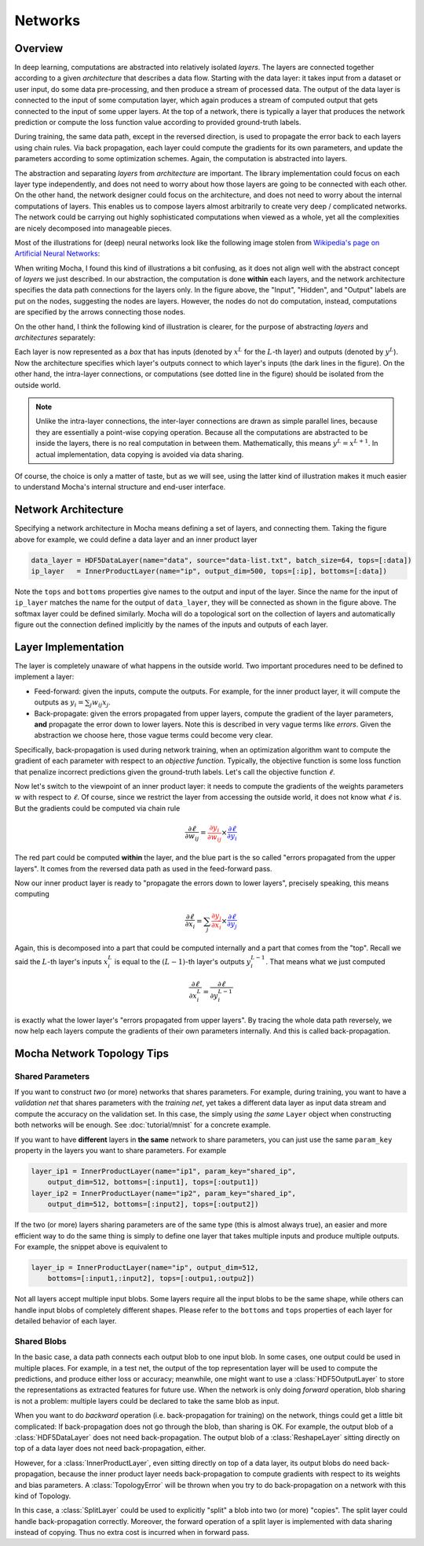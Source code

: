 Networks
========

Overview
--------

In deep learning, computations are abstracted into relatively isolated *layers*.
The layers are connected together according to a given *architecture* that
describes a data flow. Starting with the data layer: it takes input from
a dataset or user input, do some data pre-processing, and then produce a stream
of processed data. The output of the data layer is connected to the input of some computation
layer, which again produces a stream of computed output that gets connected to
the input of some upper layers. At the top of a network, there is typically
a layer that produces the network prediction or compute the loss function value
according to provided ground-truth labels.

During training, the same data path, except in the reversed direction, is used
to propagate the error back to each layers using chain rules. Via back
propagation, each layer could compute the gradients for its own parameters, and
update the parameters according to some optimization schemes. Again, the
computation is abstracted into layers.

The abstraction and separating *layers* from *architecture* are important. The
library implementation could focus on each layer type independently, and does
not need to worry about how those layers are going to be connected with each
other. On the other hand, the network designer could focus on the architecture,
and does not need to worry about the internal computations of layers. This
enables us to compose layers almost arbitrarily to create very deep
/ complicated networks. The network could be carrying out highly sophisticated
computations when viewed as a whole, yet all the complexities are nicely
decomposed into manageable pieces.

Most of the illustrations for (deep) neural networks look like the following image
stolen from `Wikipedia's page on Artificial Neural Networks
<https://en.wikipedia.org/wiki/Artificial_neural_network>`_:

.. image:: images/ANN.*

When writing Mocha, I found this kind of illustrations a bit confusing, as it
does not align well with the abstract concept of *layers* we just described. In
our abstraction, the computation is done **within** each layers, and the network
architecture specifies the data path connections for the layers only.
In the figure above, the "Input", "Hidden", and "Output" labels are put on the
nodes, suggesting the nodes are layers. However, the nodes do not do
computation, instead, computations are specified by the arrows connecting those
nodes.

On the other hand, I think the following kind of illustration is clearer, for
the purpose of abstracting *layers* and *architectures* separately:

.. image:: images/NN-view.*

Each layer is now represented as a *box* that has inputs (denoted by :math:`x^L`
for the :math:`L`-th layer) and outputs (denoted by :math:`y^L`). Now the
architecture specifies which layer's outputs connect to which layer's inputs
(the dark lines in the figure). On the other hand, the intra-layer connections,
or computations (see dotted line in the figure) should be isolated from the
outside world.

.. note::

   Unlike the intra-layer connections, the inter-layer connections are drawn as
   simple parallel lines, because they are essentially a point-wise copying
   operation. Because all the computations are abstracted to be inside the
   layers, there is no real computation in between them. Mathematically, this
   means :math:`y^L=x^{L+1}`. In actual implementation, data copying is avoided
   via data sharing.

Of course, the choice is only a matter of taste, but as we will see, using the
latter kind of illustration makes it much easier to understand Mocha's internal
structure and end-user interface.

Network Architecture
--------------------

Specifying a network architecture in Mocha means defining a set of layers, and
connecting them. Taking the figure above for example, we could define a data
layer and an inner product layer

.. code-block:: julia

   data_layer = HDF5DataLayer(name="data", source="data-list.txt", batch_size=64, tops=[:data])
   ip_layer   = InnerProductLayer(name="ip", output_dim=500, tops=[:ip], bottoms=[:data])

Note the ``tops`` and ``bottoms`` properties give names to the output and input
of the layer. Since the name for the input of ``ip_layer`` matches the name for
the output of ``data_layer``, they will be connected as shown in the figure
above. The softmax layer could be defined similarly. Mocha will do a topological
sort on the collection of layers and automatically figure out the connection
defined implicitly by the names of the inputs and outputs of each layer.

Layer Implementation
--------------------

The layer is completely unaware of what happens in the outside world. Two
important procedures need to be defined to implement a layer:

* Feed-forward: given the inputs, compute the outputs. For example, for the
  inner product layer, it will compute the outputs as :math:`y_i = \sum_j
  w_{ij}x_j`.
* Back-propagate: given the errors propagated from upper layers, compute the
  gradient of the layer parameters, **and** propagate the error
  down to lower layers. Note this is described in very vague terms like
  *errors*. Given the abstraction we choose here, those vague terms could become
  very clear.

Specifically, back-propagation is used during network training, when an
optimization algorithm want to compute the gradient of each parameter with
respect to an *objective function*. Typically, the objective function is some
loss function that penalize incorrect predictions given the ground-truth labels.
Let's call the objective function :math:`\ell`.

Now let's switch to the viewpoint of an inner product layer: it needs to compute
the gradients of the weights parameters :math:`w` with respect to :math:`\ell`.
Of course, since we restrict the layer from accessing the outside world, it does
not know what :math:`\ell` is. But the gradients could be computed via chain
rule

.. math::

   \frac{\partial \ell}{\partial w_{ij}} = {\color{red}{\frac{\partial y_i}{\partial
   w_{ij}}}}\times {\color{blue}{\frac{\partial \ell}{\partial y_i}}}

The red part could be computed **within** the layer, and the blue part is the
so called "errors propagated from the upper layers". It comes from the reversed
data path as used in the feed-forward pass.

Now our inner product layer is ready to "propagate the errors down to lower
layers", precisely speaking, this means computing

.. math::

   \frac{\partial \ell}{\partial x_i} = \sum_j {\color{red}{\frac{\partial
   y_j}{\partial x_i}}}\times{\color{blue}{\frac{\partial \ell}{\partial y_j}}}

Again, this is decomposed into a part that could be computed internally and
a part that comes from the "top". Recall we said the :math:`L`-th layer's inputs
:math:`x^L_i` is equal to the :math:`(L-1)`-th layer's outputs
:math:`y^{L-1}_i`. That means what we just computed

.. math::

   \frac{\partial \ell}{\partial x^L_i} = \frac{\partial \ell}{\partial y^{L-1}_i}

is exactly what the lower layer's "errors propagated from upper layers". By
tracing the whole data path reversely, we now help each layers compute the
gradients of their own parameters internally. And this is called
back-propagation.

Mocha Network Topology Tips
---------------------------

Shared Parameters
~~~~~~~~~~~~~~~~~

If you want to construct *two* (or more) networks that shares parameters. For
example, during training, you want to have a *validation net* that shares
parameters with the *training net*, yet takes a different data layer as input
data stream and compute the accuracy on the validation set. In this case, the
simply using *the same* ``Layer`` object when constructing both networks will be
enough. See :doc:`tutorial/mnist` for a concrete example.

If you want to have **different** layers in **the same** network to share
parameters, you can just use the same ``param_key`` property in the layers you
want to share parameters. For example

.. code-block:: julia

   layer_ip1 = InnerProductLayer(name="ip1", param_key="shared_ip",
       output_dim=512, bottoms=[:input1], tops=[:output1])
   layer_ip2 = InnerProductLayer(name="ip2", param_key="shared_ip",
       output_dim=512, bottoms=[:input2], tops=[:output2])

If the two (or more) layers sharing parameters are of the same type (this is
almost always true), an easier and more efficient way to do the same thing is
simply to define one layer that takes multiple inputs and produce multiple
outputs. For example, the snippet above is equivalent to

.. code-block:: julia

   layer_ip = InnerProductLayer(name="ip", output_dim=512,
       bottoms=[:input1,:input2], tops=[:outpu1,:outpu2])

Not all layers accept multiple input blobs. Some layers require all the
input blobs to be the same shape, while others can handle input blobs of
completely different shapes. Please refer to the ``bottoms`` and ``tops``
properties of each layer for detailed behavior of each layer.

Shared Blobs
~~~~~~~~~~~~

In the basic case, a data path connects each output blob to one input blob. In
some cases, one output could be used in multiple places. For example, in a test
net, the output of the top representation layer will be used to compute the
predictions, and produce either loss or accuracy; meanwhile, one might want to
use a :class:`HDF5OutputLayer` to store the representations as extracted
features for future use. When the network is only doing *forward* operation,
blob sharing is not a problem: multiple layers could be declared to take the
same blob as input.

When you want to do *backward* operation (i.e. back-propagation for training) on
the network, things could get a little bit complicated: If back-propagation does
not go through the blob, than sharing is OK. For example, the output blob of
a :class:`HDF5DataLayer` does not need back-propagation. The output blob of
a :class:`ReshapeLayer` sitting directly on top of a data layer does not need
back-propagation, either.

However, for a :class:`InnerProductLayer`, even sitting directly on top of
a data layer, its output blobs do need back-propagation, because the inner
product layer needs back-propagation to compute gradients with respect to its
weights and bias parameters. A :class:`TopologyError` will be thrown when you
try to do back-propagation on a network with this kind of Topology.

In this case, a :class:`SplitLayer` could be used to explicitly "split" a blob
into two (or more) "copies". The split layer could handle back-propagation
correctly. Moreover, the forward operation of a split layer is implemented with
data sharing instead of copying. Thus no extra cost is incurred when in forward
pass.
